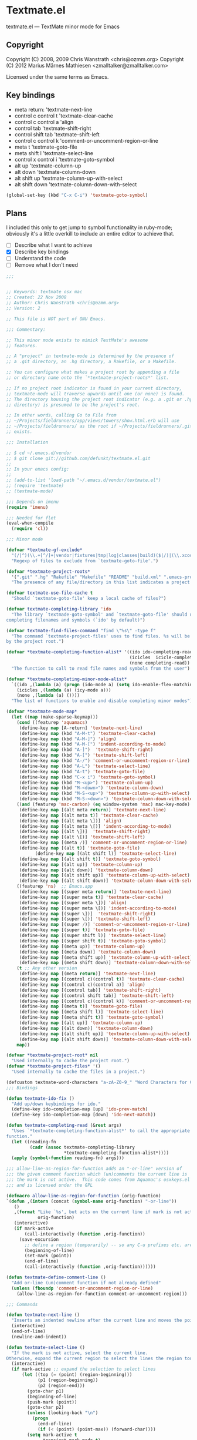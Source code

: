 * Textmate.el
  textmate.el --- TextMate minor mode for Emacs 
** Copyright
   Copyright (C) 2008, 2009 Chris Wanstrath <chris@ozmm.org>
   Copyright (C) 2012 Marius Mårnes Mathiesen <zmalltalker@zmalltalker.com>

   Licensed under the same terms as Emacs.

** Key bindings
   - meta return: 'textmate-next-line
   - control c control t 'textmate-clear-cache
   - control c control a 'align
   - control tab 'textmate-shift-right
   - control shift tab 'textmate-shift-left
   - control c control k 'comment-or-uncomment-region-or-line
   - meta t 'textmate-goto-file
   - meta shift l 'textmate-select-line
   - control x control i 'textmate-goto-symbol
   - alt up 'textmate-column-up
   - alt down 'textmate-column-down
   - alt shift up 'textmate-column-up-with-select
   - alt shift down 'textmate-column-down-with-select

#+begin_src emacs-lisp
(global-set-key (kbd "C-x C-i") 'textmate-goto-symbol)
#+end_src
** Plans
   I included this only to get jump to symbol functionality in
   ruby-mode; obviously it's a little overkill to include an entire
   editor to achieve that.

   - [ ] Describe what I want to achieve
   - [X] Describe key bindings
   - [ ] Understand the code
   - [ ] Remove what I don't need

#+begin_src emacs-lisp
;;; 


;; Keywords: textmate osx mac
;; Created: 22 Nov 2008
;; Author: Chris Wanstrath <chris@ozmm.org>
;; Version: 2

;; This file is NOT part of GNU Emacs.

;;; Commentary:

;; This minor mode exists to mimick TextMate's awesome
;; features.

;; A "project" in textmate-mode is determined by the presence of
;; a .git directory, an .hg directory, a Rakefile, or a Makefile.

;; You can configure what makes a project root by appending a file
;; or directory name onto the `*textmate-project-roots*' list.

;; If no project root indicator is found in your current directory,
;; textmate-mode will traverse upwards until one (or none) is found.
;; The directory housing the project root indicator (e.g. a .git or .hg
;; directory) is presumed to be the project's root.

;; In other words, calling Go to File from
;; ~/Projects/fieldrunners/app/views/towers/show.html.erb will use
;; ~/Projects/fieldrunners/ as the root if ~/Projects/fieldrunners/.git
;; exists.

;;; Installation

;; $ cd ~/.emacs.d/vendor
;; $ git clone git://github.com/defunkt/textmate.el.git
;;
;; In your emacs config:
;;
;; (add-to-list 'load-path "~/.emacs.d/vendor/textmate.el")
;; (require 'textmate)
;; (textmate-mode)

;;; Depends on imenu
(require 'imenu)

;;; Needed for flet
(eval-when-compile
  (require 'cl))

;;; Minor mode

(defvar *textmate-gf-exclude*
  "(/|^)(\\.+[^/]+|vendor|fixtures|tmp|log|classes|build)($|/)|(\\.xcodeproj|\\.nib|\\.framework|\\.app|\\.pbproj|\\.pbxproj|\\.xcode|\\.xcodeproj|\\.bundle|\\.pyc)(/|$)"
  "Regexp of files to exclude from `textmate-goto-file'.")

(defvar *textmate-project-roots*
  '(".git" ".hg" "Rakefile" "Makefile" "README" "build.xml" ".emacs-project")
  "The presence of any file/directory in this list indicates a project root.")

(defvar textmate-use-file-cache t
  "Should `textmate-goto-file' keep a local cache of files?")

(defvar textmate-completing-library 'ido
  "The library `textmade-goto-symbol' and `textmate-goto-file' should use for
completing filenames and symbols (`ido' by default)")

(defvar textmate-find-files-command "find \"%s\" -type f"
  "The command `textmate-project-files' uses to find files. %s will be replaced
by the project root.")

(defvar *textmate-completing-function-alist* '((ido ido-completing-read)
                                               (icicles  icicle-completing-read)
                                               (none completing-read))
  "The function to call to read file names and symbols from the user")

(defvar *textmate-completing-minor-mode-alist*
  `((ido ,(lambda (a) (progn (ido-mode a) (setq ido-enable-flex-matching t))))
    (icicles ,(lambda (a) (icy-mode a)))
    (none ,(lambda (a) ())))
  "The list of functions to enable and disable completing minor modes")

(defvar *textmate-mode-map*
  (let ((map (make-sparse-keymap)))
    (cond ((featurep 'aquamacs)
     (define-key map [A-return] 'textmate-next-line)
     (define-key map (kbd "A-M-t") 'textmate-clear-cache)
     (define-key map (kbd "A-M-]") 'align)
     (define-key map (kbd "A-M-[") 'indent-according-to-mode)
     (define-key map (kbd "A-]")  'textmate-shift-right)
     (define-key map (kbd "A-[") 'textmate-shift-left)
     (define-key map (kbd "A-/") 'comment-or-uncomment-region-or-line)
     (define-key map (kbd "A-L") 'textmate-select-line)
     (define-key map (kbd "A-t") 'textmate-goto-file)
     (define-key map (kbd "C-x i") 'textmate-goto-symbol)
     (define-key map (kbd "M-<up>") 'textmate-column-up)
     (define-key map (kbd "M-<down>") 'textmate-column-down)
     (define-key map (kbd "M-S-<up>") 'textmate-column-up-with-select)
     (define-key map (kbd "M-S-<down>") 'textmate-column-down-with-select))
    ((and (featurep 'mac-carbon) (eq window-system 'mac) mac-key-mode)
     (define-key map [(alt meta return)] 'textmate-next-line)
     (define-key map [(alt meta t)] 'textmate-clear-cache)
     (define-key map [(alt meta \])] 'align)
     (define-key map [(alt meta \[)] 'indent-according-to-mode)
     (define-key map [(alt \])]  'textmate-shift-right)
     (define-key map [(alt \[)] 'textmate-shift-left)
     (define-key map [(meta /)] 'comment-or-uncomment-region-or-line)
     (define-key map [(alt t)] 'textmate-goto-file)
           (define-key map [(alt shift l)] 'textmate-select-line)
     (define-key map [(alt shift t)] 'textmate-goto-symbol)
     (define-key map [(alt up)] 'textmate-column-up)
     (define-key map [(alt down)] 'textmate-column-down)
     (define-key map [(alt shift up)] 'textmate-column-up-with-select)
     (define-key map [(alt shift down)] 'textmate-column-down-with-select))
    ((featurep 'ns)  ;; Emacs.app
     (define-key map [(super meta return)] 'textmate-next-line)
     (define-key map [(super meta t)] 'textmate-clear-cache)
     (define-key map [(super meta \])] 'align)
     (define-key map [(super meta \[)] 'indent-according-to-mode)
     (define-key map [(super \])]  'textmate-shift-right)
     (define-key map [(super \[)] 'textmate-shift-left)
     (define-key map [(super /)] 'comment-or-uncomment-region-or-line)
     (define-key map [(super t)] 'textmate-goto-file)
     (define-key map [(super shift l)] 'textmate-select-line)
     (define-key map [(super shift t)] 'textmate-goto-symbol)
     (define-key map [(meta up)] 'textmate-column-up)
     (define-key map [(meta down)] 'textmate-column-down)
     (define-key map [(meta shift up)] 'textmate-column-up-with-select)
     (define-key map [(meta shift down)] 'textmate-column-down-with-select))
    (t ;; Any other version
     (define-key map [(meta return)] 'textmate-next-line)
     (define-key map [(control c)(control t)] 'textmate-clear-cache)
     (define-key map [(control c)(control a)] 'align)
     (define-key map [(control tab)] 'textmate-shift-right)
     (define-key map [(control shift tab)] 'textmate-shift-left)
     (define-key map [(control c)(control k)] 'comment-or-uncomment-region-or-line)
     (define-key map [(meta t)] 'textmate-goto-file)
     (define-key map [(meta shift l)] 'textmate-select-line)
     (define-key map [(meta shift t)] 'textmate-goto-symbol)
     (define-key map [(alt up)] 'textmate-column-up)
     (define-key map [(alt down)] 'textmate-column-down)
     (define-key map [(alt shift up)] 'textmate-column-up-with-select)
     (define-key map [(alt shift down)] 'textmate-column-down-with-select)))
    map))

(defvar *textmate-project-root* nil
  "Used internally to cache the project root.")
(defvar *textmate-project-files* '()
  "Used internally to cache the files in a project.")

(defcustom textmate-word-characters "a-zA-Z0-9_" "Word Characters for Column Movement")
;;; Bindings

(defun textmate-ido-fix ()
  "Add up/down keybindings for ido."
  (define-key ido-completion-map [up] 'ido-prev-match)
  (define-key ido-completion-map [down] 'ido-next-match))

(defun textmate-completing-read (&rest args)
  "Uses `*textmate-completing-function-alist*' to call the appropriate completing
function."
  (let ((reading-fn
         (cadr (assoc textmate-completing-library
                      *textmate-completing-function-alist*))))
  (apply (symbol-function reading-fn) args)))

;;; allow-line-as-region-for-function adds an "-or-line" version of
;;; the given comment function which (un)comments the current line is
;;; the mark is not active.  This code comes from Aquamac's osxkeys.el
;;; and is licensed under the GPL

(defmacro allow-line-as-region-for-function (orig-function)
`(defun ,(intern (concat (symbol-name orig-function) "-or-line"))
   ()
   ,(format "Like `%s', but acts on the current line if mark is not active."
            orig-function)
   (interactive)
   (if mark-active
       (call-interactively (function ,orig-function))
     (save-excursion
       ;; define a region (temporarily) -- so any C-u prefixes etc. are preserved.
       (beginning-of-line)
       (set-mark (point))
       (end-of-line)
       (call-interactively (function ,orig-function))))))

(defun textmate-define-comment-line ()
  "Add or-line (un)comment function if not already defined"
  (unless (fboundp 'comment-or-uncomment-region-or-line)
    (allow-line-as-region-for-function comment-or-uncomment-region)))

;;; Commands

(defun textmate-next-line ()
  "Inserts an indented newline after the current line and moves the point to it."
  (interactive)
  (end-of-line)
  (newline-and-indent))

(defun textmate-select-line ()
  "If the mark is not active, select the current line.
Otherwise, expand the current region to select the lines the region touches."
  (interactive)
  (if mark-active ;; expand the selection to select lines
      (let ((top (= (point) (region-beginning)))
            (p1 (region-beginning))
            (p2 (region-end)))
        (goto-char p1)
        (beginning-of-line)
        (push-mark (point))
        (goto-char p2)
        (unless (looking-back "\n")
          (progn
            (end-of-line)
            (if (< (point) (point-max)) (forward-char))))
        (setq mark-active t
              transient-mark-mode t)
        (if top (exchange-point-and-mark)))
    (progn
      (beginning-of-line)
      (push-mark (point))
      (end-of-line)
      (if (< (point) (point-max)) (forward-char))
      (setq mark-active t
            transient-mark-mode t))))

;; http://chopmo.blogspot.com/2008/09/quickly-jumping-to-symbols.html
(defun textmate-goto-symbol ()
  "Update the imenu index and then use ido to select a symbol to navigate to.
Symbols matching the text at point are put first in the completion list."
  (interactive)
  (imenu--make-index-alist)
  (let ((name-and-pos '())
        (symbol-names '()))
    (flet ((addsymbols (symbol-list)
                       (when (listp symbol-list)
                         (dolist (symbol symbol-list)
                           (let ((name nil) (position nil))
                             (cond
                              ((and (listp symbol) (imenu--subalist-p symbol))
                               (addsymbols symbol))

                              ((listp symbol)
                               (setq name (car symbol))
                               (setq position (cdr symbol)))

                              ((stringp symbol)
                               (setq name symbol)
                               (setq position
                                     (get-text-property 1 'org-imenu-marker
                                                        symbol))))

                             (unless (or (null position) (null name))
                               (add-to-list 'symbol-names name)
                               (add-to-list 'name-and-pos (cons name position))))))))
      (addsymbols imenu--index-alist))
    ;; If there are matching symbols at point, put them at the beginning
    ;; of `symbol-names'.
    (let ((symbol-at-point (thing-at-point 'symbol)))
      (when symbol-at-point
        (let* ((regexp (concat (regexp-quote symbol-at-point) "$"))
               (matching-symbols (delq nil
                                       (mapcar
                                        (lambda (symbol)
                                          (if (string-match regexp symbol)
                                              symbol))
                                        symbol-names))))
          (when matching-symbols
            (sort matching-symbols (lambda (a b) (> (length a) (length b))))
            (mapc (lambda (symbol)
                    (setq symbol-names (cons symbol
                                             (delete symbol symbol-names))))
                  matching-symbols)))))
    (let* ((selected-symbol (ido-completing-read "Symbol? " (reverse symbol-names)))
           (position (cdr (assoc selected-symbol name-and-pos))))
      (goto-char (if (overlayp position) (overlay-start position) position)))))

(defun textmate-goto-file ()
  "Uses your completing read to quickly jump to a file in a project."
  (interactive)
  (let ((root (textmate-project-root)))
    (when (null root) 
      (error "Can't find any .git directory"))
    (find-file 
     (concat 
      (expand-file-name root) "/"
      (textmate-completing-read 
       "Find file: "
       (mapcar
	(lambda (e)
	  (replace-regexp-in-string (textmate-project-root) "" e))
	(textmate-cached-project-files (textmate-project-root))))))))

(defun textmate-clear-cache ()
  "Clears the project root and project files cache. Use after adding files."
  (interactive)
  (setq *textmate-project-root* nil)
  (setq *textmate-project-files* nil)
  (message "textmate-mode cache cleared."))

;;; Utilities

(defun textmate-find-project-files (root)
  "Finds all files in a given project."
  (split-string
    (shell-command-to-string
     (concat
      (textmate-string-replace "%s" root textmate-find-files-command)
      "  | grep -vE '"
      *textmate-gf-exclude*
      "' | sed 's:"
      *textmate-project-root*
      "/::'")) "\n" t))

(defun textmate-project-files (root)
  (sort
    (textmate-find-project-files root)
    '(lambda (a b) (< (length a) (length b)))))

;; http://snipplr.com/view/18683/stringreplace/
(defun textmate-string-replace (this withthat in)
  "replace THIS with WITHTHAT' in the string IN"
  (with-temp-buffer
    (insert in)
    (goto-char (point-min))
    (while (search-forward this nil t)
      (replace-match withthat nil t))
    (buffer-substring (point-min) (point-max))))

(defun textmate-cached-project-files (&optional root)
  "Finds and caches all files in a given project."
  (cond
   ((null textmate-use-file-cache) (textmate-project-files root))
   ((equal (textmate-project-root) (car *textmate-project-files*))
    (cdr *textmate-project-files*))
   (t (cdr (setq *textmate-project-files*
                 `(,root . ,(textmate-project-files root)))))))

(defun textmate-project-root ()
  "Returns the current project root."
  (when (or
         (null *textmate-project-root*)
         (not (string-match *textmate-project-root* default-directory)))
    (let ((root (textmate-find-project-root)))
      (if root
          (setq *textmate-project-root* (expand-file-name (concat root "/")))
        (setq *textmate-project-root* nil))))
  *textmate-project-root*)

(defun root-match(root names)
  (member (car names) (directory-files root)))

(defun root-matches(root names)
  (if (root-match root names)
      (root-match root names)
      (if (eq (length (cdr names)) 0)
          'nil
          (root-matches root (cdr names))
          )))

(defun textmate-find-project-root (&optional root)
  "Determines the current project root by recursively searching for an indicator."
  (when (null root) (setq root default-directory))
  (cond
   ((root-matches root *textmate-project-roots*)
    (expand-file-name root))
   ((equal (expand-file-name root) "/") nil)
   (t (textmate-find-project-root (concat (file-name-as-directory root) "..")))))

(defun textmate-shift-right (&optional arg)
  "Shift the line or region to the ARG places to the right.

A place is considered `tab-width' character columns."
  (interactive)
  (let ((deactivate-mark nil)
        (beg (or (and mark-active (region-beginning))
                 (line-beginning-position)))
        (end (or (and mark-active (region-end)) (line-end-position))))
    (indent-rigidly beg end (* (or arg 1) tab-width))))

(defun textmate-shift-left (&optional arg)
  "Shift the line or region to the ARG places to the left."
  (interactive)
  (textmate-shift-right (* -1 (or arg 1))))

(defun textmate-go-column (direction arg)
  "Move down a column"
  (let* ((orig-line (line-number-at-pos))
         (orig-column (current-column))
         (prefix-match-regex (if (<= orig-column 1) "^" (format "^.\\{%d\\}" (- orig-column 1))) )
         (word-regex (concat "[" textmate-word-characters "]"))
         (non-word-regex (concat "[^\n" textmate-word-characters "]"))
         (matching-regex (concat prefix-match-regex
                                 (cond ((looking-back "^") "")
                                       ((looking-back word-regex) word-regex)
                                       (t non-word-regex))
                                 (cond ((looking-at "$") "$")
                                       ((looking-at word-regex) word-regex)
                                       (t non-word-regex))))
         (do-search (if (= direction 1)
                        (lambda () (search-forward-regexp matching-regex nil t))
                      (lambda () (search-backward-regexp matching-regex nil t)))))
    (forward-char direction)
    (funcall do-search)
    (backward-char direction)
    (move-to-column orig-column)
    (if (= (line-number-at-pos) (+ orig-line direction)) ;; did you only move one line?
        (progn
          (while (= (line-number-at-pos) (+ orig-line direction))
            (setq orig-line (line-number-at-pos))
            (funcall do-search)
            (move-to-column orig-column))
          (goto-line orig-line)
          (move-to-column orig-column)))))

(defun textmate-column-up (arg)
  "Move up a column, textmate-style"
  (interactive "P")
  (textmate-go-column -1 arg))

(defun textmate-column-down (arg)
  "Move down a column, textmate-style"
  (interactive "P")
  (textmate-go-column 1 arg))

(defun textmate-column-up-with-select (arg)
  "Move up a column, selecting with shift-select"
  (interactive "P")
  (unless mark-active (progn (push-mark (point))
                             (setq mark-active t transient-mark-mode t)))
  (let (deactivate-mark) (textmate-column-up arg)))

(defun textmate-column-down-with-select (arg)
  "Move down a column, selecting with shift-select"
  (interactive "P")
  (unless mark-active (progn (push-mark (point))
                             (setq mark-active t transient-mark-mode t)))
  (let (deactivate-mark) (textmate-column-down arg)))

;;;###autoload
(define-minor-mode textmate-mode "TextMate Emulation Minor Mode"
  :lighter " mate" :global t :keymap *textmate-mode-map*
  (add-hook 'ido-setup-hook 'textmate-ido-fix)
  (textmate-define-comment-line)
  ; activate preferred completion library
  (dolist (mode *textmate-completing-minor-mode-alist*)
    (if (eq (car mode) textmate-completing-library)
        (funcall (cadr mode) t)
      (when (fboundp
             (cadr (assoc (car mode) *textmate-completing-function-alist*)))
        (funcall (cadr mode) -1)))))

(provide 'setup-textmate)
;;; textmate.el ends here
#+end_src
